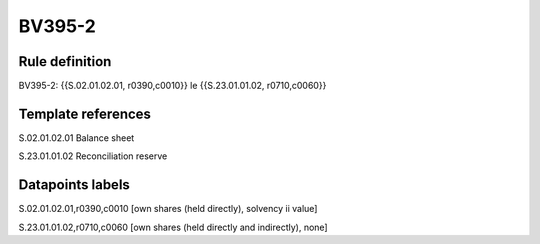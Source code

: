 =======
BV395-2
=======

Rule definition
---------------

BV395-2: {{S.02.01.02.01, r0390,c0010}} le {{S.23.01.01.02, r0710,c0060}}


Template references
-------------------

S.02.01.02.01 Balance sheet

S.23.01.01.02 Reconciliation reserve


Datapoints labels
-----------------

S.02.01.02.01,r0390,c0010 [own shares (held directly), solvency ii value]

S.23.01.01.02,r0710,c0060 [own shares (held directly and indirectly), none]



